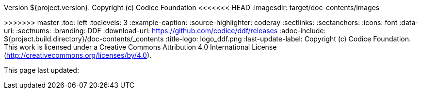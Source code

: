 Version ${project.version}. Copyright (c) Codice Foundation
<<<<<<< HEAD
:imagesdir: target/doc-contents/images
=======
:imagesdir: ${project.build.directory}/doc-contents/images
>>>>>>> master
:toc: left
:toclevels: 3
:example-caption:
:source-highlighter: coderay
:sectlinks:
:sectanchors:
:icons: font
:data-uri:
:sectnums:
:branding: DDF
:download-url: https://github.com/codice/ddf/releases
:adoc-include: ${project.build.directory}/doc-contents/_contents
:title-logo: logo_ddf.png
:last-update-label: Copyright (c) Codice Foundation. +
This work is licensed under a Creative Commons Attribution 4.0 International License (http://creativecommons.org/licenses/by/4.0). +

This page last updated:

ifdef::backend-pdf[]
[colophon]
= License
Copyright (c) Codice Foundation. +
This work is licensed under a http://creativecommons.org/licenses/by/4.0[Creative Commons Attribution 4.0 International License].
<<<<<<< HEAD
=======
This page last updated:
>>>>>>> master

<<<
endif::[]
// workaround to remove "table of contents" blocks from table cells
:toc!:

